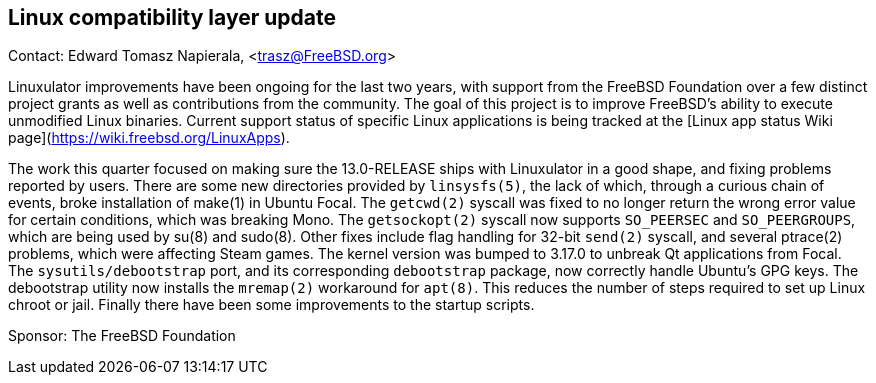 ## Linux compatibility layer update ##

Contact: Edward Tomasz Napierala, <trasz@FreeBSD.org>

Linuxulator improvements have been ongoing for the last two years, with support from the FreeBSD Foundation over a few distinct project grants as well as contributions from the community.
The goal of this project is to improve FreeBSD's ability to execute unmodified Linux binaries.
Current support status of specific Linux applications is being tracked at the [Linux app status Wiki page](https://wiki.freebsd.org/LinuxApps).

The work this quarter focused on making sure the 13.0-RELEASE ships with Linuxulator in a good shape, and fixing problems reported by users.
There are some new directories provided by `linsysfs(5)`, the lack of which, through a curious chain of events, broke installation of make(1) in Ubuntu Focal.
The `getcwd(2)` syscall was fixed to no longer return the wrong error value for certain conditions, which was breaking Mono.
The `getsockopt(2)` syscall now supports `SO_PEERSEC` and `SO_PEERGROUPS`, which are being used by su(8) and sudo(8).
Other fixes include flag handling for 32-bit `send(2)` syscall, and several ptrace(2) problems, which were affecting Steam games.  The kernel version was bumped to 3.17.0 to unbreak Qt applications from Focal.
The `sysutils/debootstrap` port, and its corresponding `debootstrap` package, now correctly handle Ubuntu's GPG keys.
The debootstrap utility now installs the `mremap(2)` workaround for `apt(8)`.
This reduces the number of steps required to set up Linux chroot or jail.
Finally there have been some improvements to the startup scripts.

Sponsor: The FreeBSD Foundation
